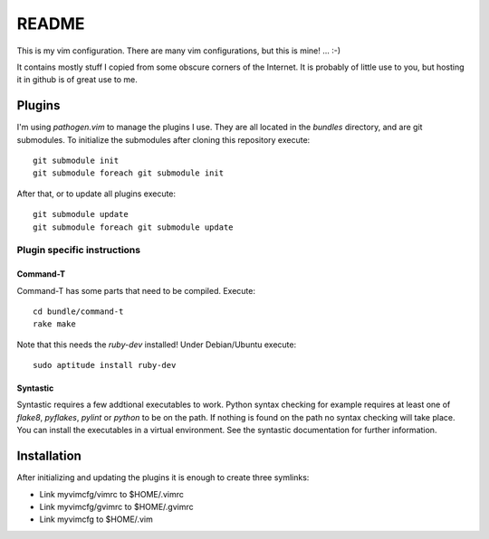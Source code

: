 ======
README
======

This is my vim configuration. There are many vim configurations, but
this is mine! ... :-)

It contains mostly stuff I copied from some obscure corners of the
Internet. It is probably of little use to you, but hosting it in github
is of great use to me.

Plugins
=======

I'm using *pathogen.vim* to manage the plugins I use. They are all
located in the *bundles* directory, and are git submodules. To
initialize the submodules after cloning this repository execute::

  git submodule init
  git submodule foreach git submodule init

After that, or to update all plugins execute::

  git submodule update
  git submodule foreach git submodule update

Plugin specific instructions
----------------------------

Command-T
~~~~~~~~~

Command-T has some parts that need to be compiled. Execute::

    cd bundle/command-t
    rake make

Note that this needs the `ruby-dev` installed! Under Debian/Ubuntu execute::

    sudo aptitude install ruby-dev

Syntastic
~~~~~~~~~

Syntastic requires a few addtional executables to work. Python syntax checking
for example requires at least one of `flake8`, `pyflakes`, `pylint` or
`python` to be on the path. If nothing is found on the path no syntax checking
will take place. You can install the executables in a virtual environment. See
the syntastic documentation for further information.

Installation
============

After initializing and updating the plugins it is enough to create three
symlinks:

* Link myvimcfg/vimrc to $HOME/.vimrc
* Link myvimcfg/gvimrc to $HOME/.gvimrc
* Link myvimcfg to $HOME/.vim
